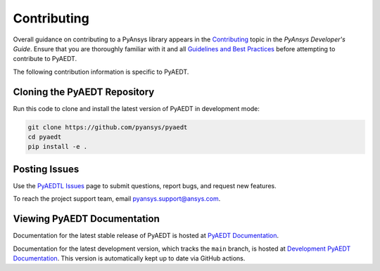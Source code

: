 .. _contributing:

============
Contributing
============
Overall guidance on contributing to a PyAnsys library appears in the
`Contributing <https://dev.docs.pyansys.com/overview/contributing.html>`_ topic
in the *PyAnsys Developer's Guide*. Ensure that you are thoroughly familiar
with it and all `Guidelines and Best Practices <https://dev.docs.pyansys.com/guidelines/index.html>`_
before attempting to contribute to PyAEDT.
 
The following contribution information is specific to PyAEDT.

Cloning the PyAEDT Repository
-----------------------------
Run this code to clone and install the latest version of PyAEDT in development mode:

.. code::

    git clone https://github.com/pyansys/pyaedt
    cd pyaedt
    pip install -e .

Posting Issues
--------------
Use the `PyAEDTL Issues <https://github.com/pyansys/pyaedt/issues>`_
page to submit questions, report bugs, and request new features.

To reach the project support team, email `pyansys.support@ansys.com <pyansys.support@ansys.com>`_.

Viewing PyAEDT Documentation
-----------------------------
Documentation for the latest stable release of PyAEDT is hosted at
`PyAEDT Documentation <https://aedtdocs.pyansys.com>`_.  

Documentation for the latest development version, which tracks the
``main`` branch, is hosted at  `Development PyAEDT Documentation <https://dev.aedtdocs.pyansys.com/>`_.
This version is automatically kept up to date via GitHub actions.
